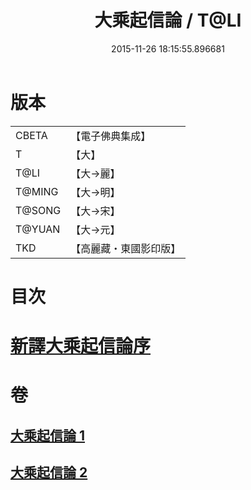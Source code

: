 #+TITLE: 大乘起信論 / T@LI
#+DATE: 2015-11-26 18:15:55.896681
* 版本
 |     CBETA|【電子佛典集成】|
 |         T|【大】     |
 |      T@LI|【大→麗】   |
 |    T@MING|【大→明】   |
 |    T@SONG|【大→宋】   |
 |    T@YUAN|【大→元】   |
 |       TKD|【高麗藏・東國影印版】|

* 目次
* [[file:KR6o0079_001.txt::001-0583b22][新譯大乘起信論序]]
* 卷
** [[file:KR6o0079_001.txt][大乘起信論 1]]
** [[file:KR6o0079_002.txt][大乘起信論 2]]
